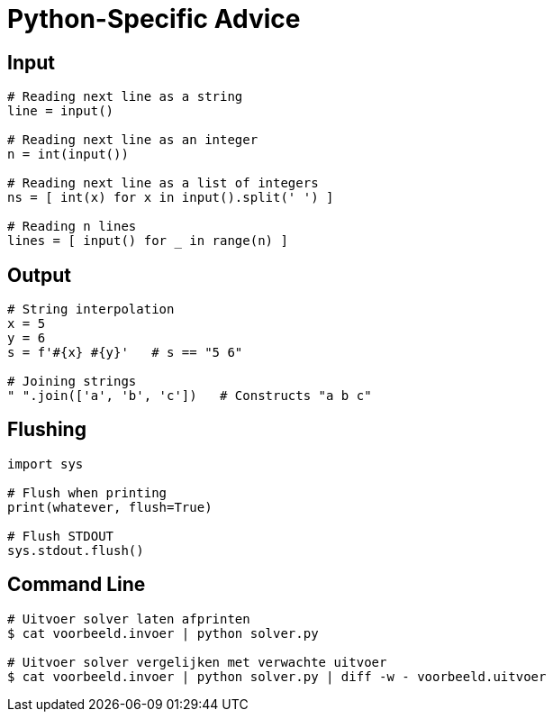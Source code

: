 = Python-Specific Advice

== Input

[source,python]
----
# Reading next line as a string
line = input()

# Reading next line as an integer
n = int(input())

# Reading next line as a list of integers
ns = [ int(x) for x in input().split(' ') ]

# Reading n lines
lines = [ input() for _ in range(n) ]
----

== Output

[source,python]
----
# String interpolation
x = 5
y = 6
s = f'#{x} #{y}'   # s == "5 6"

# Joining strings
" ".join(['a', 'b', 'c'])   # Constructs "a b c"
----

== Flushing

[source,python]
----
import sys

# Flush when printing
print(whatever, flush=True)

# Flush STDOUT
sys.stdout.flush()
----

== Command Line

[source,bash]
----
# Uitvoer solver laten afprinten
$ cat voorbeeld.invoer | python solver.py

# Uitvoer solver vergelijken met verwachte uitvoer
$ cat voorbeeld.invoer | python solver.py | diff -w - voorbeeld.uitvoer
----
